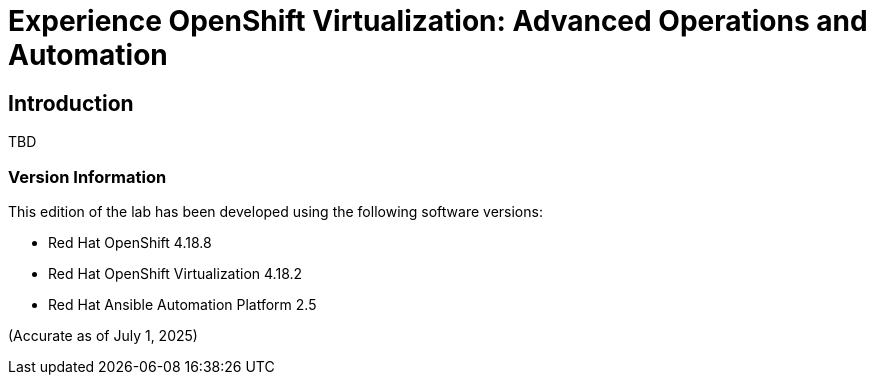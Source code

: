 = Experience OpenShift Virtualization: Advanced Operations and Automation

== Introduction

TBD

=== Version Information

This edition of the lab has been developed using the following software versions:

* Red Hat OpenShift 4.18.8
* Red Hat OpenShift Virtualization 4.18.2
* Red Hat Ansible Automation Platform 2.5

(Accurate as of July 1, 2025)

